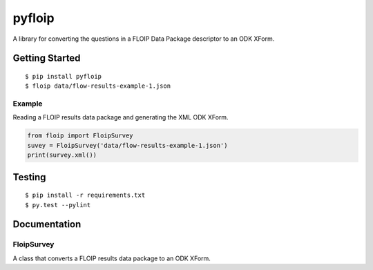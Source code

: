 pyfloip
=======

A library for converting the questions in a FLOIP Data Package descriptor to an
ODK XForm.

Getting Started
---------------

::

    $ pip install pyfloip
    $ floip data/flow-results-example-1.json

Example
^^^^^^^

Reading a FLOIP results data package and generating the XML ODK XForm.

.. code:: python

    from floip import FloipSurvey
    suvey = FloipSurvey('data/flow-results-example-1.json')
    print(survey.xml())

Testing
-------

::

    $ pip install -r requirements.txt
    $ py.test --pylint

Documentation
-------------

FloipSurvey
^^^^^^^^^^^

A class that converts a FLOIP results data package to an ODK XForm.
